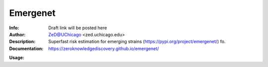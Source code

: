 ===============
Emergenet
===============

.. image:: https://zenodo.org/badge/526971595.svg
   :target: https://zenodo.org/badge/latestdoi/526971595

.. image:: http://zed.uchicago.edu/logo/emergenet.png
   :height: 300px
   :scale: 25%
   :alt: cognet logo
   :align: center

.. class:: no-web no-pdf

:Info: Draft link will be posted here
:Author: ZeD@UChicago <zed.uchicago.edu>
:Description: Superfast risk estimation for emerging strains (https://pypi.org/project/emergenet/) fo. 
:Documentation: https://zeroknowledgediscovery.github.io/emergenet/


**Usage:**


